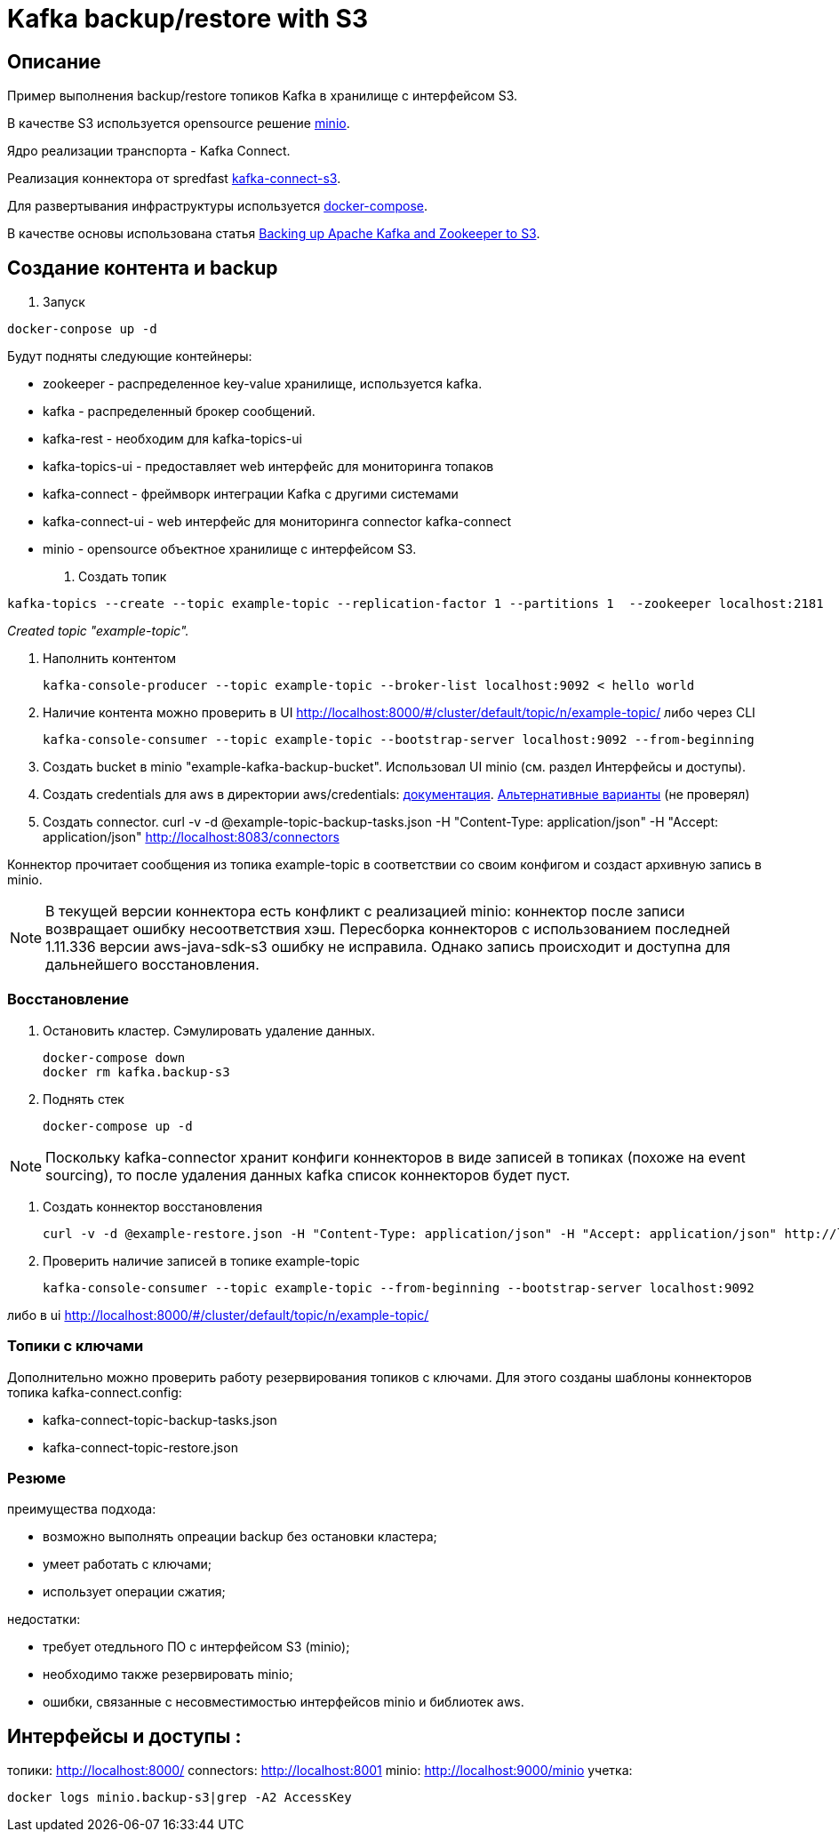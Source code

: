 = Kafka backup/restore with S3

== Описание
Пример выполнения backup/restore топиков Kafka в хранилище с интерфейсом S3.

В качестве S3 используется opensource решение link:https://www.minio.io/[minio].

Ядро реализации транспорта - Kafka Connect.

Реализация коннектора от spredfast link:https://github.com/spredfast/kafka-connect-s3/[kafka-connect-s3].

Для развертывания инфраструктуры используется link:https://docs.docker.com/compose/[docker-compose].

В качестве основы использована статья link:https://jobs.zalando.com/tech/blog/backing-up-kafka-zookeeper/[Backing up Apache Kafka and Zookeeper to S3].

== Создание контента и backup

1. Запуск

[source,bash]
docker-conpose up -d

Будут подняты следующие контейнеры:

* zookeeper - распределенное key-value хранилище, используется kafka.
* kafka - распределенный брокер сообщений.
* kafka-rest - необходим для kafka-topics-ui
* kafka-topics-ui - предоставляет web интерфейс для мониторинга топаков
* kafka-connect - фреймворк интеграции Kafka с другими системами
* kafka-connect-ui -  web интерфейс для мониторинга connector kafka-connect
* minio - opensource объектное хранилище с интерфейсом S3.

2. Создать топик

[source,bash]
kafka-topics --create --topic example-topic --replication-factor 1 --partitions 1  --zookeeper localhost:2181

_Created topic "example-topic"._

3. Наполнить контентом
[source,bash]
kafka-console-producer --topic example-topic --broker-list localhost:9092 < hello world

4. Наличие контента можно проверить в UI http://localhost:8000/#/cluster/default/topic/n/example-topic/
либо через CLI
[source,bash]
kafka-console-consumer --topic example-topic --bootstrap-server localhost:9092 --from-beginning

5. Создать bucket в minio "example-kafka-backup-bucket".
Использовал UI minio (см. раздел Интерфейсы и доступы).

6. Создать credentials для aws в директории aws/credentials: link:https://docs.aws.amazon.com/sdk-for-java/v1/developer-guide/credentials.html#credentials-file-format[документация].
link:https://docs.aws.amazon.com/sdk-for-java/v1/developer-guide/credentials.html[Альтернативные варианты] (не проверял)

7. Создать connector.
curl -v -d @example-topic-backup-tasks.json -H "Content-Type: application/json" -H "Accept: application/json" http://localhost:8083/connectors

Коннектор прочитает сообщения из топика example-topic в соответствии со своим конфигом и создаст архивную запись в minio.
[NOTE]
В текущей версии коннектора есть конфликт с реализацией minio: коннектор после записи возвращает ошибку несоответствия хэш. Пересборка коннекторов с использованием последней 1.11.336 версии aws-java-sdk-s3 ошибку не исправила. Однако запись происходит и доступна для дальнейшего восстановления.

=== Восстановление

1. Остановить кластер. Сэмулировать удаление данных.
[source,bash]
docker-compose down
docker rm kafka.backup-s3

2. Поднять стек
[source,bash]
docker-compose up -d

[NOTE]
Поскольку kafka-connector хранит конфиги коннекторов в виде записей в топиках (похоже на event sourcing), то после удаления данных kafka список коннекторов будет пуст.

3. Создать коннектор восстановления
[source,bash]
curl -v -d @example-restore.json -H "Content-Type: application/json" -H "Accept: application/json" http://localhost:8083/connectors

4. Проверить наличие записей в топике example-topic
[source,bash]
kafka-console-consumer --topic example-topic --from-beginning --bootstrap-server localhost:9092

либо в ui http://localhost:8000/#/cluster/default/topic/n/example-topic/


=== Топики с ключами

Дополнительно можно проверить работу резервирования топиков с ключами. Для этого созданы шаблоны коннекторов топика kafka-connect.config:

* kafka-connect-topic-backup-tasks.json
* kafka-connect-topic-restore.json

=== Резюме
.преимущества подхода:
* возможно выполнять опреации backup без остановки кластера;
* умеет работать с ключами;
* использует операции сжатия;

.недостатки:
- требует отедльного ПО с интерфейсом S3 (minio);
- необходимо также резервировать minio;
- ошибки, связанные с несовместимостью интерфейсов minio и библиотек aws.


== Интерфейсы и доступы :
топики: http://localhost:8000/
connectors: http://localhost:8001
minio: http://localhost:9000/minio
учетка:
[source,bash]
docker logs minio.backup-s3|grep -A2 AccessKey
